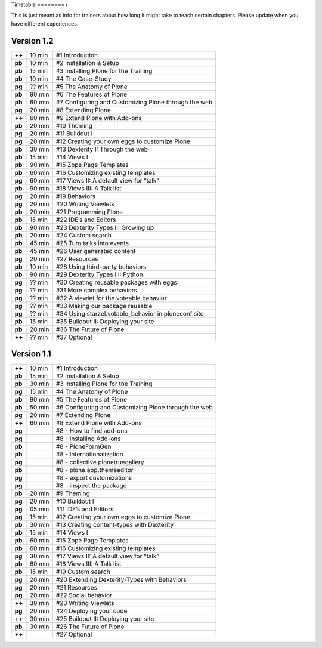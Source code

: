 Timetable
========+

This is just meant as info for trainers about how long it might take to teach certain chapters.
Please update when you have different experiences.

Version 1.2
-----------

======  ======  =======================================================
**++**  10 min  #1 Introduction
**pb**  10 min  #2 Installation & Setup
**pb**  15 min  #3 Installing Plone for the Training
**pb**  10 min  #4 The Case-Study
**pg**  ?? min  #5 The Anatomy of Plone
**pb**  90 min  #6 The Features of Plone
**pb**  60 min  #7 Configuring and Customizing Plone through the web
**pg**  20 min  #8 Extending Plone
**++**  60 min  #9 Extend Plone with Add-ons
**pb**  20 min  #10 Theming
**pg**  20 min  #11 Buildout I
**pg**  20 min  #12 Creating your own eggs to customize Plone
**pb**  30 min  #13 Dexterity I: Through the web
**pb**  15 min  #14 Views I
**pb**  90 min  #15 Zope Page Templates
**pb**  60 min  #16 Customizing existing templates
**pg**  60 min  #17 Views II: A default view for “talk”
**pb**  90 min  #18 Views III: A Talk list
**pg**  20 min  #19 Behaviors
**pg**  20 min  #20 Writing Viewlets
**pb**  20 min  #21 Programming Plone
**pb**  15 min  #22 IDE’s and Editors
**pb**  90 min  #23 Dexterity Types II: Growing up
**pb**  20 min  #24 Custom search
**pb**  45 min  #25 Turn talks into events
**pb**  45 min  #26 User generated content
**pg**  20 min  #27 Resources
**pb**  10 min  #28 Using third-party behaviors
**pb**  90 min  #29 Dexterity Types III: Python
**pg**  ?? min  #30 Creating reusable packages with eggs
**pg**  ?? min  #31 More complex behaviors
**pg**  ?? min  #32 A viewlet for the voteable behavior
**pg**  ?? min  #33 Making our package reusable
**pg**  ?? min  #34 Using starzel.votable_behavior in ploneconf.site
**pb**  15 min  #35 Buildout II: Deploying your site
**pb**  20 min  #36 The Future of Plone
**++**  ?? min  #37 Optional
======  ======  =======================================================


Version 1.1
-----------

======  ======  =====================================================
**++**  10 min  #1 Introduction
**pb**  15 min  #2 Installation & Setup
**pb**  30 min  #3 Installing Plone for the Training
**pg**  15 min  #4 The Anatomy of Plone
**pb**  90 min  #5 The Features of Plone
**pb**  50 min  #6 Configuring and Customizing Plone through the web
**pg**  20 min  #7 Extending Plone
**++**  60 min  #8 Extend Plone with Add-ons
**pg**          #8 - How to find add-ons
**pg**          #8 - Installing Add-ons
**pb**          #8 - PloneFormGen
**pb**          #8 - Internationalization
**pg**          #8 - collective.plonetruegallery
**pb**          #8 - plone.app.themeeditor
**pg**          #8 - export customizations
**pg**          #8 - inspect the package
**pb**  20 min  #9  Theming
**pg**  20 min  #10 Buildout I
**pg**  05 min  #11 IDE’s and Editors
**pg**  15 min  #12 Creating your own eggs to customize Plone
**pb**  30 min  #13 Creating content-types with Dexterity
**pb**  15 min  #14 Views I
**pb**  60 min  #15 Zope Page Templates
**pb**  60 min  #16 Customizing existing templates
**pg**  30 min  #17 Views II: A default view for “talk”
**pb**  60 min  #18 Views III: A Talk list
**pb**  15 min  #19 Custom search
**pg**  20 min  #20 Extending Dexterity-Types with Behaviors
**pg**  20 min  #21 Resources
**pg**  20 min  #22 Social behavior
**++**  30 min  #23 Writing Viewlets
**pg**  20 min  #24 Deploying your code
**++**  30 min  #25 Buildout II: Deploying your site
**pb**  30 min  #26 The Future of Plone
**++**          #27 Optional
======  ======  =====================================================
